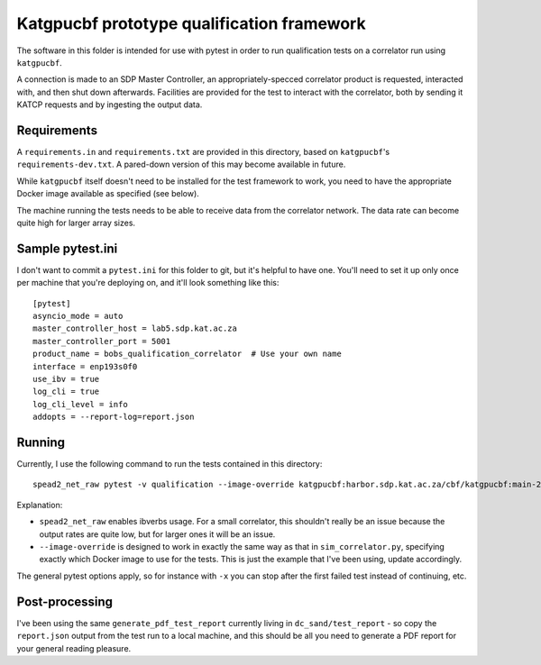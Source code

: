 Katgpucbf prototype qualification framework
===========================================

The software in this folder is intended for use with pytest in order to
run qualification tests on a correlator run using ``katgpucbf``.

A connection is made to an SDP Master Controller, an
appropriately-specced correlator product is requested, interacted with,
and then shut down afterwards. Facilities are provided for the test to
interact with the correlator, both by sending it KATCP requests and by
ingesting the output data.

Requirements
------------

A ``requirements.in`` and ``requirements.txt`` are provided in this
directory, based on ``katgpucbf``\ 's ``requirements-dev.txt``. A
pared-down version of this may become available in future.

While ``katgpucbf`` itself doesn't need to be installed for the test
framework to work, you need to have the appropriate Docker image
available as specified (see below).

The machine running the tests needs to be able to receive data from the
correlator network. The data rate can become quite high for larger array sizes.

Sample pytest.ini
-----------------

I don't want to commit a ``pytest.ini`` for this folder to git, but it's
helpful to have one. You'll need to set it up only once per machine that
you're deploying on, and it'll look something like this:

::

   [pytest]
   asyncio_mode = auto
   master_controller_host = lab5.sdp.kat.ac.za
   master_controller_port = 5001
   product_name = bobs_qualification_correlator  # Use your own name
   interface = enp193s0f0
   use_ibv = true
   log_cli = true
   log_cli_level = info
   addopts = --report-log=report.json

Running
-------

Currently, I use the following command to run the tests contained in
this directory:

::

   spead2_net_raw pytest -v qualification --image-override katgpucbf:harbor.sdp.kat.ac.za/cbf/katgpucbf:main-20220328

Explanation:

-  ``spead2_net_raw`` enables ibverbs usage. For a small correlator,
   this shouldn't really be an issue because the output rates are quite
   low, but for larger ones it will be an issue.
-  ``--image-override`` is designed to work in exactly the same way as
   that in ``sim_correlator.py``, specifying exactly which Docker image
   to use for the tests. This is just the example that I've been using,
   update accordingly.

The general pytest options apply, so for instance with ``-x`` you can
stop after the first failed test instead of continuing, etc.

Post-processing
---------------

I've been using the same ``generate_pdf_test_report`` currently living
in ``dc_sand/test_report`` - so copy the ``report.json`` output from the
test run to a local machine, and this should be all you need to generate
a PDF report for your general reading pleasure.

